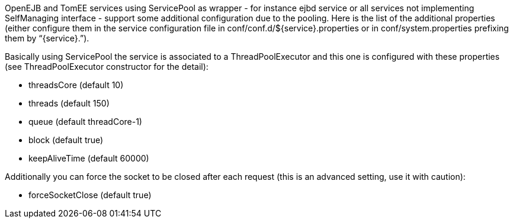 :index-group: Unrevised
:jbake-date: 2018-12-05
:jbake-type: page
:jbake-status: published
:jbake-title: ServicePool and Services


OpenEJB and TomEE services using ServicePool as wrapper - for instance
ejbd service or all services not implementing SelfManaging interface -
support some additional configuration due to the pooling. Here is the
list of the additional properties (either configure them in the service
configuration file in conf/conf.d/$\{service}.properties or in
conf/system.properties prefixing them by “\{service}.”).

Basically using ServicePool the service is associated to a
ThreadPoolExecutor and this one is configured with these properties (see
ThreadPoolExecutor constructor for the detail):

* threadsCore (default 10)
* threads (default 150)
* queue (default threadCore-1)
* block (default true)
* keepAliveTime (default 60000)

Additionally you can force the socket to be closed after each request
(this is an advanced setting, use it with caution):

* forceSocketClose (default true)

